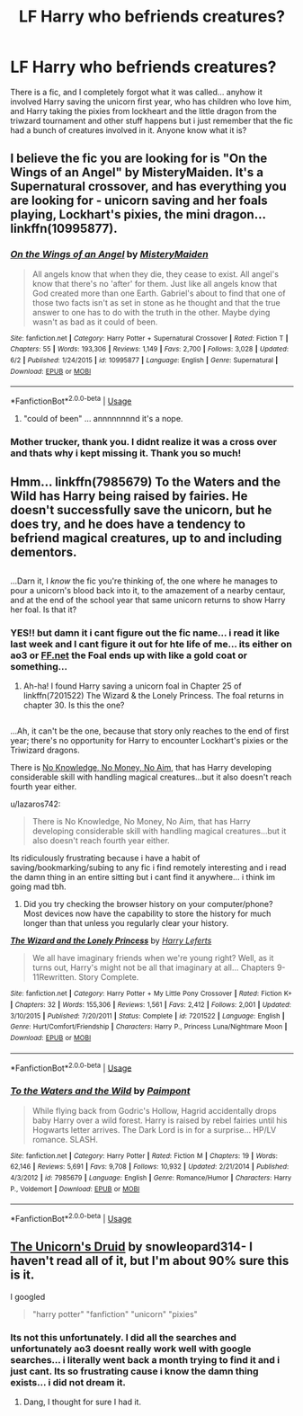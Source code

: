 #+TITLE: LF Harry who befriends creatures?

* LF Harry who befriends creatures?
:PROPERTIES:
:Author: lazaros742
:Score: 17
:DateUnix: 1533934678.0
:DateShort: 2018-Aug-11
:FlairText: Fic Search
:END:
There is a fic, and I completely forgot what it was called... anyhow it involved Harry saving the unicorn first year, who has children who love him, and Harry taking the pixies from lockheart and the little dragon from the triwzard tournament and other stuff happens but i just remember that the fic had a bunch of creatures involved in it. Anyone know what it is?


** I believe the fic you are looking for is "On the Wings of an Angel" by MisteryMaiden. It's a Supernatural crossover, and has everything you are looking for - unicorn saving and her foals playing, Lockhart's pixies, the mini dragon... linkffn(10995877).
:PROPERTIES:
:Author: CapriKornus
:Score: 4
:DateUnix: 1533961332.0
:DateShort: 2018-Aug-11
:END:

*** [[https://www.fanfiction.net/s/10995877/1/][*/On the Wings of an Angel/*]] by [[https://www.fanfiction.net/u/2321433/MisteryMaiden][/MisteryMaiden/]]

#+begin_quote
  All angels know that when they die, they cease to exist. All angel's know that there's no 'after' for them. Just like all angels know that God created more than one Earth. Gabriel's about to find that one of those two facts isn't as set in stone as he thought and that the true answer to one has to do with the truth in the other. Maybe dying wasn't as bad as it could of been.
#+end_quote

^{/Site/:} ^{fanfiction.net} ^{*|*} ^{/Category/:} ^{Harry} ^{Potter} ^{+} ^{Supernatural} ^{Crossover} ^{*|*} ^{/Rated/:} ^{Fiction} ^{T} ^{*|*} ^{/Chapters/:} ^{55} ^{*|*} ^{/Words/:} ^{193,306} ^{*|*} ^{/Reviews/:} ^{1,149} ^{*|*} ^{/Favs/:} ^{2,700} ^{*|*} ^{/Follows/:} ^{3,028} ^{*|*} ^{/Updated/:} ^{6/2} ^{*|*} ^{/Published/:} ^{1/24/2015} ^{*|*} ^{/id/:} ^{10995877} ^{*|*} ^{/Language/:} ^{English} ^{*|*} ^{/Genre/:} ^{Supernatural} ^{*|*} ^{/Download/:} ^{[[http://www.ff2ebook.com/old/ffn-bot/index.php?id=10995877&source=ff&filetype=epub][EPUB]]} ^{or} ^{[[http://www.ff2ebook.com/old/ffn-bot/index.php?id=10995877&source=ff&filetype=mobi][MOBI]]}

--------------

*FanfictionBot*^{2.0.0-beta} | [[https://github.com/tusing/reddit-ffn-bot/wiki/Usage][Usage]]
:PROPERTIES:
:Author: FanfictionBot
:Score: 2
:DateUnix: 1533961346.0
:DateShort: 2018-Aug-11
:END:

**** "could of been" ... annnnnnnnd it's a nope.
:PROPERTIES:
:Author: Choice_Caterpillar
:Score: 5
:DateUnix: 1533978185.0
:DateShort: 2018-Aug-11
:END:


*** Mother trucker, thank you. I didnt realize it was a cross over and thats why i kept missing it. Thank you so much!
:PROPERTIES:
:Author: lazaros742
:Score: 1
:DateUnix: 1534022838.0
:DateShort: 2018-Aug-12
:END:


** Hmm... linkffn(7985679) To the Waters and the Wild has Harry being raised by fairies. He doesn't successfully save the unicorn, but he does try, and he does have a tendency to befriend magical creatures, up to and including dementors.

** 
   :PROPERTIES:
   :CUSTOM_ID: section
   :END:
...Darn it, I /know/ the fic you're thinking of, the one where he manages to pour a unicorn's blood back into it, to the amazement of a nearby centaur, and at the end of the school year that same unicorn returns to show Harry her foal. Is that it?
:PROPERTIES:
:Author: Avaday_Daydream
:Score: 1
:DateUnix: 1533946082.0
:DateShort: 2018-Aug-11
:END:

*** YES!! but damn it i cant figure out the fic name... i read it like last week and I cant figure it out for hte life of me... its either on ao3 or [[https://FF.net][FF.net]] the Foal ends up with like a gold coat or something...
:PROPERTIES:
:Author: lazaros742
:Score: 3
:DateUnix: 1533946345.0
:DateShort: 2018-Aug-11
:END:

**** Ah-ha! I found Harry saving a unicorn foal in Chapter 25 of linkffn(7201522) The Wizard & the Lonely Princess. The foal returns in chapter 30. Is this the one?

** 
   :PROPERTIES:
   :CUSTOM_ID: section
   :END:
...Ah, it can't be the one, because that story only reaches to the end of first year; there's no opportunity for Harry to encounter Lockhart's pixies or the Triwizard dragons.

There is [[https://www.fanfiction.net/s/8541055/1/No-Knowledge-No-Money-No-Aim][No Knowledge, No Money, No Aim]], that has Harry developing considerable skill with handling magical creatures...but it also doesn't reach fourth year either.
:PROPERTIES:
:Author: Avaday_Daydream
:Score: 3
:DateUnix: 1533947184.0
:DateShort: 2018-Aug-11
:END:

***** u/lazaros742:
#+begin_quote
  There is No Knowledge, No Money, No Aim, that has Harry developing considerable skill with handling magical creatures...but it also doesn't reach fourth year either.
#+end_quote

Its ridiculously frustrating because i have a habit of saving/bookmarking/subing to any fic i find remotely interesting and i read the damn thing in an entire sitting but i cant find it anywhere... i think im going mad tbh.
:PROPERTIES:
:Author: lazaros742
:Score: 3
:DateUnix: 1533947930.0
:DateShort: 2018-Aug-11
:END:

****** Did you try checking the browser history on your computer/phone? Most devices now have the capability to store the history for much longer than that unless you regularly clear your history.
:PROPERTIES:
:Author: apatheticSoldat
:Score: 2
:DateUnix: 1533956711.0
:DateShort: 2018-Aug-11
:END:


***** [[https://www.fanfiction.net/s/7201522/1/][*/The Wizard and the Lonely Princess/*]] by [[https://www.fanfiction.net/u/3082642/Harry-Leferts][/Harry Leferts/]]

#+begin_quote
  We all have imaginary friends when we're young right? Well, as it turns out, Harry's might not be all that imaginary at all... Chapters 9-11Rewritten. Story Complete.
#+end_quote

^{/Site/:} ^{fanfiction.net} ^{*|*} ^{/Category/:} ^{Harry} ^{Potter} ^{+} ^{My} ^{Little} ^{Pony} ^{Crossover} ^{*|*} ^{/Rated/:} ^{Fiction} ^{K+} ^{*|*} ^{/Chapters/:} ^{32} ^{*|*} ^{/Words/:} ^{155,306} ^{*|*} ^{/Reviews/:} ^{1,561} ^{*|*} ^{/Favs/:} ^{2,412} ^{*|*} ^{/Follows/:} ^{2,001} ^{*|*} ^{/Updated/:} ^{3/10/2015} ^{*|*} ^{/Published/:} ^{7/20/2011} ^{*|*} ^{/Status/:} ^{Complete} ^{*|*} ^{/id/:} ^{7201522} ^{*|*} ^{/Language/:} ^{English} ^{*|*} ^{/Genre/:} ^{Hurt/Comfort/Friendship} ^{*|*} ^{/Characters/:} ^{Harry} ^{P.,} ^{Princess} ^{Luna/Nightmare} ^{Moon} ^{*|*} ^{/Download/:} ^{[[http://www.ff2ebook.com/old/ffn-bot/index.php?id=7201522&source=ff&filetype=epub][EPUB]]} ^{or} ^{[[http://www.ff2ebook.com/old/ffn-bot/index.php?id=7201522&source=ff&filetype=mobi][MOBI]]}

--------------

*FanfictionBot*^{2.0.0-beta} | [[https://github.com/tusing/reddit-ffn-bot/wiki/Usage][Usage]]
:PROPERTIES:
:Author: FanfictionBot
:Score: 2
:DateUnix: 1533947200.0
:DateShort: 2018-Aug-11
:END:


*** [[https://www.fanfiction.net/s/7985679/1/][*/To the Waters and the Wild/*]] by [[https://www.fanfiction.net/u/2289300/Paimpont][/Paimpont/]]

#+begin_quote
  While flying back from Godric's Hollow, Hagrid accidentally drops baby Harry over a wild forest. Harry is raised by rebel fairies until his Hogwarts letter arrives. The Dark Lord is in for a surprise... HP/LV romance. SLASH.
#+end_quote

^{/Site/:} ^{fanfiction.net} ^{*|*} ^{/Category/:} ^{Harry} ^{Potter} ^{*|*} ^{/Rated/:} ^{Fiction} ^{M} ^{*|*} ^{/Chapters/:} ^{19} ^{*|*} ^{/Words/:} ^{62,146} ^{*|*} ^{/Reviews/:} ^{5,691} ^{*|*} ^{/Favs/:} ^{9,708} ^{*|*} ^{/Follows/:} ^{10,932} ^{*|*} ^{/Updated/:} ^{2/21/2014} ^{*|*} ^{/Published/:} ^{4/3/2012} ^{*|*} ^{/id/:} ^{7985679} ^{*|*} ^{/Language/:} ^{English} ^{*|*} ^{/Genre/:} ^{Romance/Humor} ^{*|*} ^{/Characters/:} ^{Harry} ^{P.,} ^{Voldemort} ^{*|*} ^{/Download/:} ^{[[http://www.ff2ebook.com/old/ffn-bot/index.php?id=7985679&source=ff&filetype=epub][EPUB]]} ^{or} ^{[[http://www.ff2ebook.com/old/ffn-bot/index.php?id=7985679&source=ff&filetype=mobi][MOBI]]}

--------------

*FanfictionBot*^{2.0.0-beta} | [[https://github.com/tusing/reddit-ffn-bot/wiki/Usage][Usage]]
:PROPERTIES:
:Author: FanfictionBot
:Score: 2
:DateUnix: 1533946116.0
:DateShort: 2018-Aug-11
:END:


** [[https://www.fanfiction.net/s/11358840/1/The-Unicorn-s-Druid][The Unicorn's Druid]] by snowleopard314- I haven't read all of it, but I'm about 90% sure this is it.

I googled

#+begin_quote
  "harry potter" "fanfiction" "unicorn" "pixies"
#+end_quote
:PROPERTIES:
:Author: AlternateOctopus
:Score: 0
:DateUnix: 1533960783.0
:DateShort: 2018-Aug-11
:END:

*** Its not this unfortunately. I did all the searches and unfortunately ao3 doesnt really work well with google searches... i literally went back a month trying to find it and i just cant. Its so frustrating cause i know the damn thing exists... i did not dream it.
:PROPERTIES:
:Author: lazaros742
:Score: 1
:DateUnix: 1533961109.0
:DateShort: 2018-Aug-11
:END:

**** Dang, I thought for sure I had it.
:PROPERTIES:
:Author: AlternateOctopus
:Score: 1
:DateUnix: 1533961267.0
:DateShort: 2018-Aug-11
:END:
